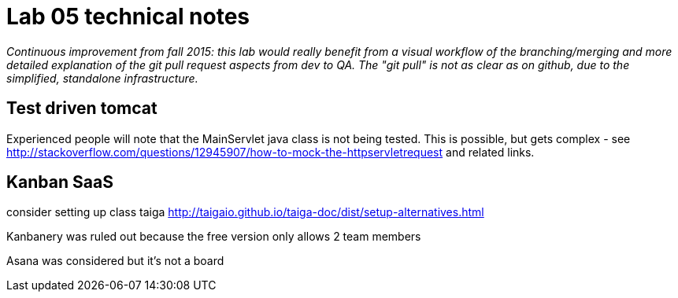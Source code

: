 = Lab 05 technical notes

_Continuous improvement from fall 2015: this lab would really benefit from a visual workflow of the branching/merging and more detailed explanation of the git pull request aspects from dev to QA. The "git pull" is not as clear as on github, due to the simplified, standalone infrastructure._

== Test driven tomcat
Experienced people will note that the MainServlet java class is not being tested. This is possible, but gets complex - see http://stackoverflow.com/questions/12945907/how-to-mock-the-httpservletrequest and related links.

== Kanban SaaS
consider setting up class taiga http://taigaio.github.io/taiga-doc/dist/setup-alternatives.html

Kanbanery was ruled out because the free version only allows 2 team members

Asana was considered but it's not a board
